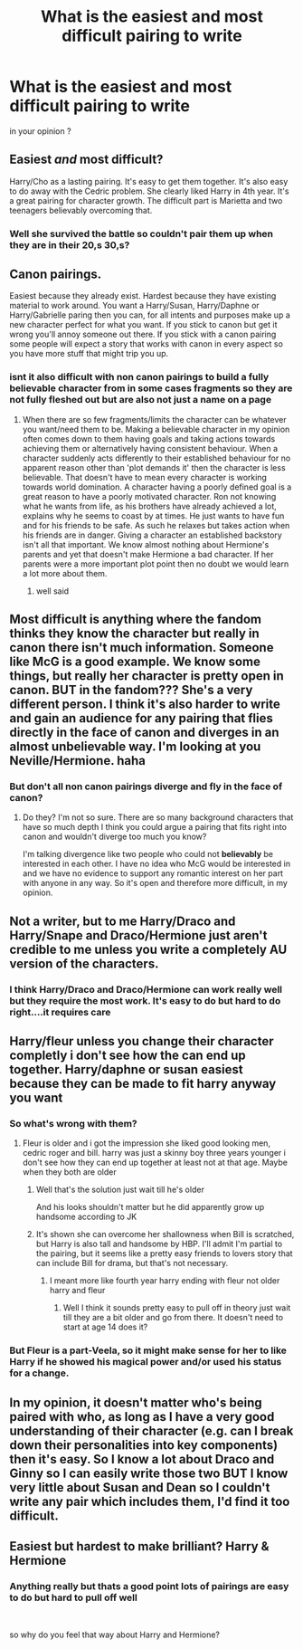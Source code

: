 #+TITLE: What is the easiest and most difficult pairing to write

* What is the easiest and most difficult pairing to write
:PROPERTIES:
:Author: Thorfan23
:Score: 5
:DateUnix: 1584971149.0
:DateShort: 2020-Mar-23
:FlairText: Discussion
:END:
in your opinion ?


** Easiest /and/ most difficult?

Harry/Cho as a lasting pairing. It's easy to get them together. It's also easy to do away with the Cedric problem. She clearly liked Harry in 4th year. It's a great pairing for character growth. The difficult part is Marietta and two teenagers believably overcoming that.
:PROPERTIES:
:Author: Ash_Lestrange
:Score: 8
:DateUnix: 1584988567.0
:DateShort: 2020-Mar-23
:END:

*** Well she survived the battle so couldn't pair them up when they are in their 20,s 30,s?
:PROPERTIES:
:Author: Thorfan23
:Score: 3
:DateUnix: 1584989122.0
:DateShort: 2020-Mar-23
:END:


** Canon pairings.

Easiest because they already exist. Hardest because they have existing material to work around. You want a Harry/Susan, Harry/Daphne or Harry/Gabrielle paring then you can, for all intents and purposes make up a new character perfect for what you want. If you stick to canon but get it wrong you'll annoy someone out there. If you stick with a canon pairing some people will expect a story that works with canon in every aspect so you have more stuff that might trip you up.
:PROPERTIES:
:Author: herO_wraith
:Score: 9
:DateUnix: 1584972993.0
:DateShort: 2020-Mar-23
:END:

*** isnt it also difficult with non canon pairings to build a fully believable character from in some cases fragments so they are not fully fleshed out but are also not just a name on a page
:PROPERTIES:
:Author: Thorfan23
:Score: 3
:DateUnix: 1584973295.0
:DateShort: 2020-Mar-23
:END:

**** When there are so few fragments/limits the character can be whatever you want/need them to be. Making a believable character in my opinion often comes down to them having goals and taking actions towards achieving them or alternatively having consistent behaviour. When a character suddenly acts differently to their established behaviour for no apparent reason other than 'plot demands it' then the character is less believable. That doesn't have to mean every character is working towards world domination. A character having a poorly defined goal is a great reason to have a poorly motivated character. Ron not knowing what he wants from life, as his brothers have already achieved a lot, explains why he seems to coast by at times. He just wants to have fun and for his friends to be safe. As such he relaxes but takes action when his friends are in danger. Giving a character an established backstory isn't all that important. We know almost nothing about Hermione's parents and yet that doesn't make Hermione a bad character. If her parents were a more important plot point then no doubt we would learn a lot more about them.
:PROPERTIES:
:Author: herO_wraith
:Score: 3
:DateUnix: 1584975541.0
:DateShort: 2020-Mar-23
:END:

***** well said
:PROPERTIES:
:Author: Thorfan23
:Score: 1
:DateUnix: 1584976054.0
:DateShort: 2020-Mar-23
:END:


** Most difficult is anything where the fandom thinks they know the character but really in canon there isn't much information. Someone like McG is a good example. We know some things, but really her character is pretty open in canon. BUT in the fandom??? She's a very different person. I think it's also harder to write and gain an audience for any pairing that flies directly in the face of canon and diverges in an almost unbelievable way. I'm looking at you Neville/Hermione. haha
:PROPERTIES:
:Author: RelicFelix
:Score: 3
:DateUnix: 1585002738.0
:DateShort: 2020-Mar-24
:END:

*** But don't all non canon pairings diverge and fly in the face of canon?
:PROPERTIES:
:Author: Thorfan23
:Score: 1
:DateUnix: 1585004434.0
:DateShort: 2020-Mar-24
:END:

**** Do they? I'm not so sure. There are so many background characters that have so much depth I think you could argue a pairing that fits right into canon and wouldn't diverge too much you know?

I'm talking divergence like two people who could not *believably* be interested in each other. I have no idea who McG would be interested in and we have no evidence to support any romantic interest on her part with anyone in any way. So it's open and therefore more difficult, in my opinion.
:PROPERTIES:
:Author: RelicFelix
:Score: 1
:DateUnix: 1585005713.0
:DateShort: 2020-Mar-24
:END:


** Not a writer, but to me Harry/Draco and Harry/Snape and Draco/Hermione just aren't credible to me unless you write a completely AU version of the characters.
:PROPERTIES:
:Author: raveninthewind84
:Score: 3
:DateUnix: 1585006277.0
:DateShort: 2020-Mar-24
:END:

*** I think Harry/Draco and Draco/Hermione can work really well but they require the most work. It's easy to do but hard to do right....it requires care
:PROPERTIES:
:Author: Thorfan23
:Score: 1
:DateUnix: 1585039188.0
:DateShort: 2020-Mar-24
:END:


** Harry/fleur unless you change their character completly i don't see how the can end up together. Harry/daphne or susan easiest because they can be made to fit harry anyway you want
:PROPERTIES:
:Author: ninjaasdf
:Score: 2
:DateUnix: 1584981896.0
:DateShort: 2020-Mar-23
:END:

*** So what's wrong with them?
:PROPERTIES:
:Author: Thorfan23
:Score: 1
:DateUnix: 1584982077.0
:DateShort: 2020-Mar-23
:END:

**** Fleur is older and i got the impression she liked good looking men, cedric roger and bill. harry was just a skinny boy three years younger i don't see how they can end up together at least not at that age. Maybe when they both are older
:PROPERTIES:
:Author: ninjaasdf
:Score: 2
:DateUnix: 1584984150.0
:DateShort: 2020-Mar-23
:END:

***** Well that's the solution just wait till he's older

And his looks shouldn't matter but he did apparently grow up handsome according to JK
:PROPERTIES:
:Author: Thorfan23
:Score: 5
:DateUnix: 1584984849.0
:DateShort: 2020-Mar-23
:END:


***** It's shown she can overcome her shallowness when Bill is scratched, but Harry is also tall and handsome by HBP. I'll admit I'm partial to the pairing, but it seems like a pretty easy friends to lovers story that can include Bill for drama, but that's not necessary.
:PROPERTIES:
:Author: Ash_Lestrange
:Score: 3
:DateUnix: 1584989378.0
:DateShort: 2020-Mar-23
:END:

****** I meant more like fourth year harry ending with fleur not older harry and fleur
:PROPERTIES:
:Author: ninjaasdf
:Score: 2
:DateUnix: 1584989584.0
:DateShort: 2020-Mar-23
:END:

******* Well I think it sounds pretty easy to pull off in theory just wait till they are a bit older and go from there. It doesn't need to start at age 14 does it?
:PROPERTIES:
:Author: Thorfan23
:Score: 2
:DateUnix: 1584997346.0
:DateShort: 2020-Mar-24
:END:


*** But Fleur is a part-Veela, so it might make sense for her to like Harry if he showed his magical power and/or used his status for a change.
:PROPERTIES:
:Author: raveninthewind84
:Score: 1
:DateUnix: 1585006207.0
:DateShort: 2020-Mar-24
:END:


** In my opinion, it doesn't matter who's being paired with who, as long as I have a very good understanding of their character (e.g. can I break down their personalities into key components) then it's easy. So I know a lot about Draco and Ginny so I can easily write those two BUT I know very little about Susan and Dean so I couldn't write any pair which includes them, I'd find it too difficult.
:PROPERTIES:
:Author: Bellbird1993
:Score: 2
:DateUnix: 1585001340.0
:DateShort: 2020-Mar-24
:END:


** Easiest but hardest to make brilliant? Harry & Hermione
:PROPERTIES:
:Author: mattyyyp
:Score: 5
:DateUnix: 1584971560.0
:DateShort: 2020-Mar-23
:END:

*** Anything really but thats a good point lots of pairings are easy to do but hard to pull off well

​

so why do you feel that way about Harry and Hermione?
:PROPERTIES:
:Author: Thorfan23
:Score: 1
:DateUnix: 1584972078.0
:DateShort: 2020-Mar-23
:END:
